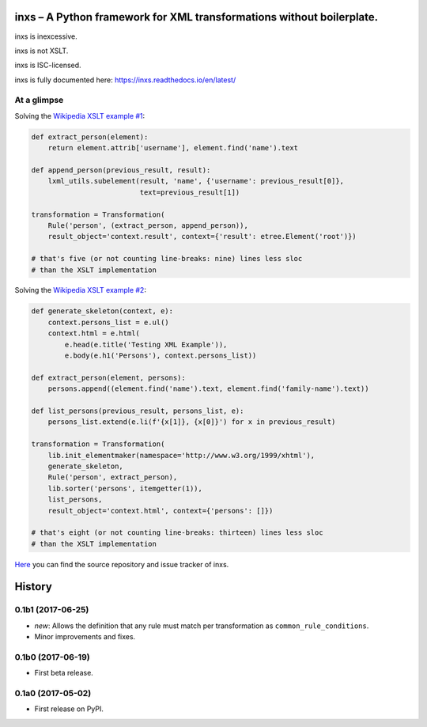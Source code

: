 inxs – A Python framework for XML transformations without boilerplate.
======================================================================

inxs is inexcessive.

inxs is not XSLT.

inxs is ISC-licensed.

inxs is fully documented here: https://inxs.readthedocs.io/en/latest/

.. image:: https://img.shields.io/pypi/v/inxs.svg
   :target: https://pypi.python.org/pypi/inxs
.. image:: https://img.shields.io/pypi/l/inxs.svg
   :target: https://github.com/funkyfuture/inxs/blob/master/LICENSE
.. image:: https://img.shields.io/pypi/pyversions/inxs.svg
.. image:: https://img.shields.io/travis/funkyfuture/inxs/master.svg
   :target: https://travis-ci.org/funkyfuture/inxs
.. image:: https://coveralls.io/repos/github/funkyfuture/inxs/badge.svg
   :target: https://coveralls.io/github/funkyfuture/inxs


At a glimpse
------------

Solving the `Wikipedia XSLT example #1`_:

.. code-block:: python

    def extract_person(element):
        return element.attrib['username'], element.find('name').text

    def append_person(previous_result, result):
        lxml_utils.subelement(result, 'name', {'username': previous_result[0]},
                              text=previous_result[1])

    transformation = Transformation(
        Rule('person', (extract_person, append_person)),
        result_object='context.result', context={'result': etree.Element('root')})

    # that's five (or not counting line-breaks: nine) lines less sloc
    # than the XSLT implementation

Solving the `Wikipedia XSLT example #2`_:

.. code-block:: python

    def generate_skeleton(context, e):
        context.persons_list = e.ul()
        context.html = e.html(
            e.head(e.title('Testing XML Example')),
            e.body(e.h1('Persons'), context.persons_list))

    def extract_person(element, persons):
        persons.append((element.find('name').text, element.find('family-name').text))

    def list_persons(previous_result, persons_list, e):
        persons_list.extend(e.li(f'{x[1]}, {x[0]}') for x in previous_result)

    transformation = Transformation(
        lib.init_elementmaker(namespace='http://www.w3.org/1999/xhtml'),
        generate_skeleton,
        Rule('person', extract_person),
        lib.sorter('persons', itemgetter(1)),
        list_persons,
        result_object='context.html', context={'persons': []})

    # that's eight (or not counting line-breaks: thirteen) lines less sloc
    # than the XSLT implementation

`Here`_ you can find the source repository and issue tracker of inxs.

.. _here: https://github.com/funkyfuture/inxs
.. _Wikipedia XSLT example #1: https://en.wikipedia.org/wiki/XSLT#Example_1_.28transforming_XML_to_XML.29
.. _Wikipedia XSLT example #2: https://en.wikipedia.org/wiki/XSLT#Example_2_.28transforming_XML_to_XHTML.29


History
=======

0.1b1 (2017-06-25)
------------------

* *new*: Allows the definition that any rule must match per transformation as
  ``common_rule_conditions``.
* Minor improvements and fixes.


0.1b0 (2017-06-19)
------------------

* First beta release.


0.1a0 (2017-05-02)
------------------

* First release on PyPI.


